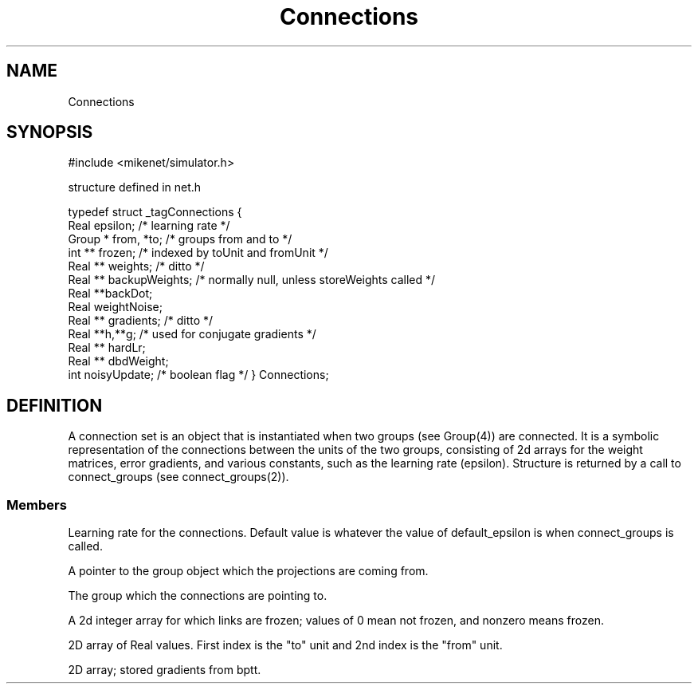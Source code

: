 .TH Connections 4 "" "" Mikenet
.SH NAME
Connections
.SH SYNOPSIS

#include <mikenet/simulator.h>

structure defined in net.h

typedef struct _tagConnections
{
  Real epsilon;       /* learning rate */
  Group * from, *to;  /* groups from and to */
  int ** frozen;   /* indexed by toUnit and fromUnit */
  Real ** weights;  /* ditto */
  Real ** backupWeights;  /* normally null, unless storeWeights called */
  Real **backDot;
  Real weightNoise;
  Real ** gradients; /* ditto */  
  Real **h,**g;      /* used for conjugate gradients */
  Real ** hardLr; 
  Real ** dbdWeight;
  int noisyUpdate;   /* boolean flag */
} Connections;  

.SH DEFINITION
A connection set is an object that is instantiated when two groups (see Group(4)) are connected.  It is a symbolic representation of the connections between the units of the two groups, consisting of 2d arrays for the weight matrices, error gradients, and various constants, such as the learning rate (epsilon).  Structure is returned by a call to connect_groups (see connect_groups(2)).
.SS Members
.P
.C epsilon
Learning rate for the connections.  Default value is whatever the value of default_epsilon is when connect_groups is called.
.P
.C from
A pointer to the group object which the projections are coming from.
.P
.C to
The group which the connections are pointing to.
.P
.C frozen
A 2d integer array for which links are frozen; values of 0 mean not frozen, and nonzero means frozen.  
.P
.C weights
2D array of Real values.  First index is the "to" unit and 2nd index is the "from" unit.
.P
.C gradients
2D array; stored gradients from bptt.
.P
